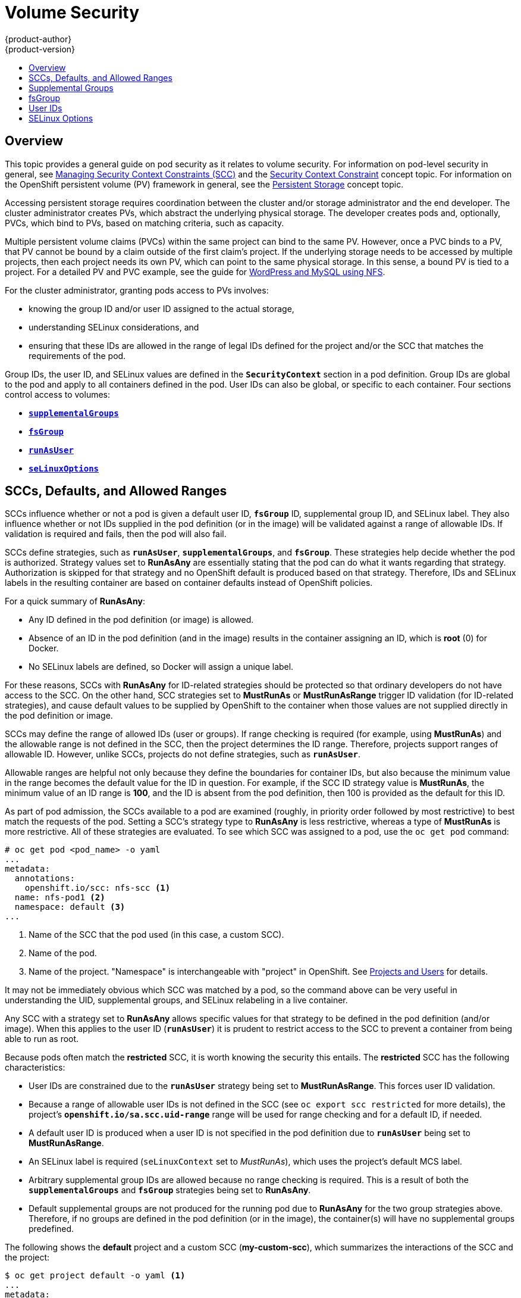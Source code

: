 = Volume Security
{product-author}
{product-version}
:data-uri:
:icons:
:experimental:
:toc: macro
:toc-title:
:prewrap!:

toc::[]

== Overview

This topic provides a general guide on pod security as it relates to volume
security. For information on pod-level security in general, see
link:../../admin_guide/manage_scc.html[Managing Security Context Constraints
(SCC)] and the
link:../../architecture/additional_concepts/authorization.html#security-context-constraints[Security
Context Constraint] concept topic. For information on the OpenShift persistent
volume (PV) framework in general, see the
link:../../architecture/additional_concepts/storage.html[Persistent Storage]
concept topic.

Accessing persistent storage requires coordination between the cluster and/or
storage administrator and the end developer. The cluster administrator creates
PVs, which abstract the underlying physical storage. The developer creates pods
and, optionally, PVCs, which bind to PVs, based on matching criteria, such as
capacity.

Multiple persistent volume claims (PVCs) within the same project can bind to the
same PV. However, once a PVC binds to a PV, that PV cannot be bound by a claim
outside of the first claim's project. If the underlying storage needs to be
accessed by multiple projects, then each project needs its own PV, which can
point to the same physical storage. In this sense, a bound PV is tied to a
project. For a detailed PV and PVC example, see the guide for
https://github.com/openshift/origin/tree/master/examples/wordpress[WordPress and
MySQL using NFS].

For the cluster administrator, granting pods access to PVs involves:

- knowing the group ID and/or user ID assigned to the actual storage,
- understanding SELinux considerations, and
- ensuring that these IDs are allowed in the range of legal IDs defined for the
project and/or the SCC that matches the requirements of the pod.

Group IDs, the user ID, and SELinux values are defined in the
`*SecurityContext*` section in a pod definition. Group IDs are global to the pod
and apply to all containers defined in the pod. User IDs can also be global, or
specific to each container. Four sections control access to volumes:

- link:#supplemental-groups[`*supplementalGroups*`]
- link:#fsgroup[`*fsGroup*`]
- link:#user-id[`*runAsUser*`]
- link:#selinuxoptions[`*seLinuxOptions*`]

[[sccs-defaults-allowed-ranges]]
== SCCs, Defaults, and Allowed Ranges

SCCs influence whether or not a pod is given a default user ID, `*fsGroup*` ID,
supplemental group ID, and SELinux label. They also influence whether or not IDs
supplied in the pod definition (or in the image) will be validated against a
range of allowable IDs. If validation is required and fails, then the pod will
also fail.

SCCs define strategies, such as `*runAsUser*`, `*supplementalGroups*`, and
`*fsGroup*`. These strategies help decide whether the pod is authorized.
Strategy values set to *RunAsAny* are essentially stating that the pod can do
what it wants regarding that strategy. Authorization is skipped for that
strategy and no OpenShift default is produced based on that strategy. Therefore,
IDs and SELinux labels in the resulting container are based on container
defaults instead of OpenShift policies.

For a quick summary of *RunAsAny*:

- Any ID defined in the pod definition (or image) is allowed.
- Absence of an ID in the pod definition (and in the image) results in the
container assigning an ID, which is *root* (0) for Docker.
- No SELinux labels are defined, so Docker will assign a unique label.

For these reasons, SCCs with *RunAsAny* for ID-related strategies should be
protected so that ordinary developers do not have access to the SCC. On the
other hand, SCC strategies set to *MustRunAs* or *MustRunAsRange* trigger ID
validation (for ID-related strategies), and cause default values to be supplied
by OpenShift to the container when those values are not supplied directly in the
pod definition or image.

SCCs may define the range of allowed IDs (user or groups). If range checking is
required (for example, using *MustRunAs*) and the allowable range is not defined
in the SCC, then the project determines the ID range. Therefore, projects
support ranges of allowable ID. However, unlike SCCs, projects do not define
strategies, such as `*runAsUser*`.

Allowable ranges are helpful not only because they define the boundaries for
container IDs, but also because the minimum value in the range becomes the
default value for the ID in question. For example, if the SCC ID strategy value
is *MustRunAs*, the minimum value of an ID range is *100*, and the ID is absent
from the pod definition, then 100 is provided as the default for this ID.

As part of pod admission, the SCCs available to a pod are examined (roughly, in
priority order followed by most restrictive) to best match the requests of the
pod. Setting a SCC's strategy type to *RunAsAny* is less restrictive, whereas a
type of *MustRunAs* is more restrictive. All of these strategies are evaluated.
To see which SCC was assigned to a pod, use the `oc get pod` command:

====
----
# oc get pod <pod_name> -o yaml
...
metadata:
  annotations:
    openshift.io/scc: nfs-scc <1>
  name: nfs-pod1 <2>
  namespace: default <3>
...
----
<1> Name of the SCC that the pod used (in this case, a custom SCC).
<2> Name of the pod.
<3> Name of the project. "Namespace" is interchangeable with "project" in OpenShift.
See
link:../architecture/core_concepts/projects_and_users.html#namespaces[Projects
and Users] for details.
====

It may not be immediately obvious which SCC was matched by a pod, so the command
above can be very useful in understanding the UID, supplemental groups, and
SELinux relabeling in a live container.

Any SCC with a strategy set to *RunAsAny* allows specific values for that
strategy to be defined in the pod definition (and/or image). When this applies
to the user ID (`*runAsUser*`) it is prudent to restrict access to the SCC to
prevent a container from being able to run as root.

Because pods often match the *restricted* SCC, it is worth knowing the security
this entails. The *restricted* SCC has the following characteristics:

- User IDs are constrained due to the `*runAsUser*` strategy being set to
*MustRunAsRange*. This forces user ID validation.
- Because a range of allowable user IDs is not defined in the SCC (see `oc export
scc restricted` for more details), the project's
`*openshift.io/sa.scc.uid-range*` range will be used for range checking and for
a default ID, if needed.
- A default user ID is produced when a user ID is not specified in the pod
definition due to `*runAsUser*` being set to *MustRunAsRange*.
- An SELinux label is required (`seLinuxContext` set to _MustRunAs_), which uses
the project's default MCS label.
- Arbitrary supplemental group IDs are allowed because no range checking is
required. This is a result of both the `*supplementalGroups*` and `*fsGroup*`
strategies being set to *RunAsAny*.
- Default supplemental groups are not produced for the running pod due to
*RunAsAny* for the two group strategies above. Therefore, if no groups are
defined in the pod definition (or in the image), the container(s) will have no
supplemental groups predefined.

The following shows the *default* project and a custom SCC (*my-custom-scc*),
which summarizes the interactions of the SCC and the project:

====
----
$ oc get project default -o yaml <1>
...
metadata:
  annotations: <2>
    openshift.io/sa.scc.mcs: s0:c1,c0 <3>
    openshift.io/sa.scc.supplemental-groups: 1000000000/10000 <4>
    openshift.io/sa.scc.uid-range: 1000000000/10000 <5>

$ oc get scc my-custom-scc -o yaml <6>
...
fsGroup:
  type: MustRunAs <7>
  ranges:
  - min: 5000
    max: 6000
runAsUser:
  type: MustRunAsRange <8>
  uidRangeMin: 65534
  uidRangeMax: 65634
seLinuxContext: <9>
  type: MustRunAs
  SELinuxOptions: <10>
    user: <selinux-user-name>
    role: ...
    type: ...
    level: ...
supplementalGroups:
  type: MustRunAs <7>
  ranges:
  - min: 5000
    max: 6000
----
<1> *default* is the name of the project.
<2> Default values are only produced when the corresponding SCC strategy is not
*RunAsAny*.
<3> SELinux default when not defined in the pod definition or in the SCC.
<4> Range of allowable group IDs. ID validation only occurs when the SCC
strategy is *RunAsAny*. There can be more than one range specified, separated by
commas. See below for link:#volsec-rangeformats[supported formats].
<5> Same as *<4>* but for user IDs. Also, only a single range of user IDs is
supported.
<6> *MustRunAs* enforces group ID range checking and provides the container's
groups default. Based on this SCC definition, the default is 5000 (the minimum
ID value). If the range was omitted from the SCC, then the default would be
1000000000 (derived from the project). The other supported type, *RunAsAny*, does not
perform range checking, thus allowing any group ID, and produces no default
groups.
<7> *MustRunAsRange* enforces user ID range checking and provides a UID default.
*Based on this SCC, the default UID is 65534 (the minimum value). If the minimum
*and maximum range were omitted from the SCC, the default user ID would be
*1000000000 (derived from the project). *MustRunAsNonRoot* and *RunAsAny* are
*the other supported types. The range of allowed IDs can be defined to include
*any user IDs required for the target storage.
<8> When set to *MustRunAs*, the container is created with the SCC's SELinux
options, or the MCS default defined in the project. A type of *RunAsAny*
indicates that SELinux context is not required, and, if not defined in the pod,
is not set in the container.
<9> The SELinux user name, role name, type, and labels can be defined here.
====

[[volsec-rangeformats]]
Two formats are supported for allowed ranges:

1. `M/N`, where `M` is the starting ID and `N` is the count, so the range becomes
`M` through (and including) `M+N-1`.

2. `M-N`, where `M` is again the starting ID and `N` is the ending ID. The default
group ID is the starting ID in the first range, which is `1000000000` in this
project. If the SCC did not define a minimum group ID, then the project's
default ID is applied.

[[supplemental-groups]]
== Supplemental Groups

[NOTE]
====
Read link:#sccs-defaults-allowed-ranges[SCCs, Defaults, and Allowed Ranges]
before working with supplemental groups.
====

[TIP]
====
It is generally preferable to use group IDs (supplemental or
link:#fsgroup[fsGroup]) to gain access to persistent storage versus using
link:#user-id[user IDs].
====

Supplemental groups are regular Linux groups. When a process runs in Linux, it
has a UID, a GID, and one or more supplemental groups. These attributes can be
set for a container's main process. The `*supplementalGroups*` IDs are typically
used for controlling access to shared storage, such as NFS and GlusterFS,
whereas link:#fsgroup[fsGroup] is used for controlling access to block storage,
such as Ceph RBD and iSCSI.

The OpenShift shared storage plug-ins mount volumes such that the POSIX
permissions on the mount match the permissions on the target storage. For
example, if the target storage's owner ID is *1234* and its group ID is *5678*, then
the mount on the host node and in the container will have those same IDs.
Therefore, the container's main process must match one or both of those IDs in
order to access the volume.

[[nfs-example]]
For example, consider the following NFS export.

On an OpenShift node:

[NOTE]
====
`showmount` requires access to the ports used by `rpcbind` and `rpc.mount` on
the NFS server)
====

====
----
# showmount -e <nfs-server-ip-or-hostname>
Export list for f21-nfs.vm:
/opt/nfs  *
----
====

On the NFS server:

====
----
# cat /etc/exports
/opt/nfs *(rw,sync,no_root_squash)
...

# ls -lZ /opt/nfs -d
drwxrws---. nfsnobody 5555 unconfined_u:object_r:usr_t:s0   /opt/nfs

# id nfsnobody
uid=65534(nfsnobody) gid=65534(nfsnobody) groups=65534(nfsnobody)
----
====

[NOTE]
====
In the above, the owner is 65534 (*nfsnobody*), but the suggestions and examples in
this topic apply to any non-root owner.
====

The *_/opt/nfs/_* export is accessible by UID *65534* and the group *5555*. In
general, containers should not run as root, so in this NFS example, containers
which are not run as UID *65534* or are not members the group *5555* will not be
able to access the NFS export.

Often, the SCC matching the pod does not allow a specific user ID to be
specified, thus using supplemental groups is a more flexible way to grant
storage access to a pod. For example, to grant NFS access to the export above,
the group *5555* can be defined in the pod definition:

====
[source,yaml]
----
apiVersion: v1
kind: Pod
...
spec:
  containers:
  - name: ...
    volumeMounts:
    - name: nfs <1>
      mountPath: /usr/share/... <2>
  securityContext: <3>
    supplementalGroups: [5555] <4>
  volumes:
  - name: nfs <5>
    nfs:
      server: <nfs_server_ip_or_host>
      path: /opt/nfs <6>
----
<1> Name of the volume mount. Must match the name in the `*volumes*` section.
<2> NFS export path as seen in the container.
<3> Pod global security context. Applies to all containers in the pod. Each
container can also define its `*securityContext*`, however group IDs are global
to the pod and cannot be defined for individual containers.
<4> Supplemental groups, which is an array of IDs, is set to 5555. This grants
group access to the export.
<5> Name of the volume. Must match the name in the `*volumeMounts*` section.
<6> Actual NFS export path on the NFS server.
====

All containers in the above pod (assuming the matching SCC or project allows the
group *5555*) will be members of the group *5555* and have access to the volume,
regardless of the container's user ID. However, the assumption above is
critical. Sometimes, the SCC does not define a range of allowable group IDs but
requires group ID validation (due to `*supplementalGroups*` set to *MustRunAs*;
note this is not the case for the *restricted* SCC). The project will not likely
allow a group ID of *5555*, unless the project has been customized for access to
this NFS export. So in this scenario, the above pod will fail because its group
ID of *5555* is not within the SCC's or the project's range of allowed group
IDs.

[[scc-supplemental-groups]]
*Supplemental Groups and Custom SCCs*

To remedy the situation in link:#nfs-example[the previous example], a custom SCC
can be created such that:

- a minimum and max group ID are defined,
- ID range checking is enforced, and
- the group ID of *5555* is allowed.

It is better to create new SCCs versus modifying a predefined SCC, or changing
the range of allowed IDs in the predefined projects.

The easiest way to create a new SCC is to export an existing SCC and customize
the YAML file to meet the requirements of the new SCC. For example:

. Use the *restricted* SCC as a template for the new SCC:
+
----
$ oc export scc restricted > new-scc.yaml
----

. Edit the *_new-scc.yaml_* file to your desired specifications.

. Create the new SCC:
+
----
$ oc create -f new-scc.yaml
----

[NOTE]
====
The `oc edit scc` command can be used to modify an instantiated SCC.
====

Here is a fragment of a new SCC named *nfs-scc*:

====
----
$ oc export scc nfs-scc

allowHostDirVolumePlugin: false <1>
...
kind: SecurityContextConstraints
metadata:
  ...
  name: nfs-scc <2>
priority: 9 <3>
...
supplementalGroups:
  type: MustRunAs <4>
  ranges:
  -  min: 5000 <5>
     max: 6000
...
----
<1> The `allow*` bools are the same as for the *restricted* SCC.
<1> Name of the new SCC.
<2> Numerically larger numbers have greater priority. Nil or omitted is the lowest
priority. Higher priority SCCs sort before lower priority SCCs and thus have a
better chance of matching a new pod.
<3> `*supplementalGroups*` is a strategy and it is set to *MustRunAs*, which means
group ID checking is required.
<4> Multiple ranges are supported. The allowed group ID range here is 5000 through
5999, with the default supplemental group being 5000.
====

When the same pod shown earlier runs against this new SCC (assuming, of course,
the pod has access to the new SCC), it will start because the group *5555*,
supplied in the pod definition, is now allowed by the custom SCC.

[[fsgroup]]
== fsGroup

[NOTE]
====
Read link:#sccs-defaults-allowed-ranges[SCCs, Defaults, and Allowed Ranges]
before working with supplemental groups.
====

[TIP]
====
It is generally preferable to use group IDs
(link:#supplemental-groups[supplemental] or `*fsGroup*`) to gain access to
persistent storage versus using link:#user-id[user IDs].
====

`*fsGroup*` defines a pod's "file system group" ID, which is added to the
container's supplemental groups. The `*supplementalGroups*` ID applies to shared
storage, whereas the `*fsGroup*` ID is used for block storage.

Block storage, such as Ceph RBD, iSCSI, and various cloud storage, is typically
dedicated to a single pod which has requested the block storage volume, either
directly or using a PVC. Unlike shared storage, block storage is taken over by a
pod, meaning that user and group IDs supplied in the pod definition (or image)
are applied to the actual, physical block device. Typically, block storage is
not shared.

A `*fsGroup*` definition is shown below in the following pod definition
fragment:

====
[source,yaml]
----
kind: Pod
...
spec:
  containers:
  - name: ...
  securityContext: <1>
    fsGroup: 5555 <2>
  ...
----
<1> As with `*supplementalGroups*`, `*fsGroup*` must be defined globally to the pod,
not per container.
<2> 5555 will become the group ID for the volume's group permissions and for all new
files created in the volume.
====

As with `*supplementalGroups*`, all containers in the above pod (assuming the
matching SCC or project allows the group *5555*) will be members of the group
*5555*, and will have access to the block volume, regardless of the container's
user ID. If the pod matches the *restricted* SCC, whose `*fsGroup*` strategy is
*RunAsAny*, then any `*fsGroup*` ID (including *5555*) will be accepted.
However, if the SCC has its `*fsGroup*` strategy set to *MustRunAs*, and *5555*
is not in the allowable range of `*fsGroup*` IDs, then the pod will fail to run.

[[scc-fsgroup]]
*fsGroups and Custom SCCs*

To remedy the situation in the previous example, a custom SCC can be created such that:

- a minimum and maximum group ID are defined,
- ID range checking is enforced,  and
- the group ID of *5555* is allowed.

It is better to create new SCCs versus modifying a predefined SCC, or changing
the range of allowed IDs in the predefined projects.

Consider the following fragment of a new SCC definition:

====
----
# oc export scc new-scc
...
kind: SecurityContextConstraints
...
fsGroup:
  type: MustRunAs <1>
  ranges: <2>
  - max: 6000
    min: 5000 <3>
...
----
<1> *MustRunAs* triggers group ID range checking, whereas *RunAsAny* does not
require range checking.
<2> The range of allowed group IDs is 5000 through, and including, 5999. Multiple
ranges are supported. The allowed group ID range here is 5000 through 5999, with
the default `*fsGroup*` being 5000.
<3> The minimum value (or the entire range) can be omitted from the SCC, and thus
range checking and generating a default value will defer to the project's
`*openshift.io/sa.scc.supplemental-groups*` range. `*fsGroup*` and
`*supplementalGroups*` use the same group field in the project; there is not a
separate range for `*fsGroup*`.
====

When the pod shown above runs against this new SCC (assuming, of course, the pod
has access to the new SCC), it will start because the group *5555*, supplied in
the pod definition, is allowed by the custom SCC. Additionally, the pod will
"take over" the block device, so when the block storage is viewed by a process
outside of the pod, it will actually have *5555* as its group ID.

Currently the list of volumes which support block ownership (block) management
include:

* AWS Elastic Block Store
* OpenStack Cinder
* Ceph RBD
* GCE Persistent Disk
* iSCSI
* emptyDir
* gitRepo

[[user-id]]
== User IDs

[NOTE]
====
Read link:#sccs-defaults-allowed-ranges[SCCs, Defaults, and Allowed Ranges]
before working with supplemental groups.
====

[TIP]
====
It is generally preferable to use group IDs
(link:#supplemental-groups[supplemental] or link:#fsgroup[fsGroup]) to gain
access to persistent storage versus using user IDs.
====

User IDs can be defined in the container image or in the pod definition. In the
pod definition, a single user ID can be defined globally to all containers, or
specific to individual containers (or both). A user ID is supplied as shown in
the pod definition fragment below:

[[pod-user-id-65534]]
====
[source,yaml]
----
spec:
  containers:
  - name: ...
    securityContext:
      runAsUser: 65534
----
====

ID 65534 in the above is container-specific and matches the owner ID on the
export. If the NFS export's owner ID was *54321*, then that number would be used
in the pod definition. Specifying `*securityContext*` outside of the container
definition makes the ID global to all containers in the pod.

Similar to group IDs, user IDs may be validated according to policies set in the
SCC and/or project. If the SCC's `*runAsUser*` strategy is set to *RunAsAny*,
then any user ID defined in the pod definition or in the image is allowed.

[WARNING]
====
This means even a UID of *0* (root) is allowed.
====

If, instead, the `*runAsUser*` strategy is set to *MustRunAsRange*, then a
supplied user ID will be validated against a range of allowed IDs. If the pod
supplies no user ID, then the default ID is the minimum value of the range of
allowable user IDs.

Returning to the earlier link:#nfs-example[NFS example], the container needs its
UID set to *65534*, which is shown in the pod fragment above. Assuming the
*default* project and the *restricted* SCC, the pod's requested user ID of
*65534* will *not* be allowed, and therefore the pod will fail. The pod fails
because:

- it requests *65534* as its user ID,
- all available SCCs use *MustRunAsRange* for their `*runAsUser*` strategy, so UID
range checking is required, and
- *65534* is not included in the SCC or project's user ID range.

To address this situation, the recommended path would be to create a new SCC
with the appropriate user ID range. A new project could also be created with the
appropriate user ID range defined. There are other, less-preferred options:

- The *restricted* SCC could be modified to include *65534* within its minimum and
maximum user ID range. This is not recommended as you should avoid modifying the
predefined SCCs if possible.
- The *restricted* SCC could be modified to use *RunAsAny* for the `*runAsUser*`
value, thus eliminating ID range checking. This is strongly not recommended, as
containers could run as root.
- The *default* project's UID range could be changed to allow a user ID of
*65534*. This is not generally advisable because only a single range of user IDs
can be specified.

[[scc-runasuser]]
*User IDs and Custom SCCs*

It is good practice to avoid modifying the predefined SCCs if possible. The
preferred approach is to create a custom SCC that better fits an organization's
security needs, or link:../../dev_guide/projects.html#create-a-project[create a
new project] that supports the desired user IDs.

To remedy the situation in the previous example, a custom SCC can be created
such that:

- a minimum and maximum user ID is defined,
- UID range checking is still enforced, and
- the UID of *65534* will be allowed.

For example:

====
----
$ oc export scc nfs-scc

allowHostDirVolumePlugin: false <1>
...
kind: SecurityContextConstraints
metadata:
  ...
  name: nfs-scc <2>
priority: 9 <3>
requiredDropCapabilities: null
runAsUser:
  type: MustRunAsRange <4>
  uidRangeMax: 65534 <5>
  uidRangeMin: 65534
...
----
<1> The `allow*` bools are the same as for the *restricted* SCC.
<2> The name of this new SCC is *nfs-scc*.
<3> Numerically larger numbers have greater priority. Nil or omitted is the lowest
priority. Higher priority SCCs sort before lower priority SCCs, and thus have a
better chance of matching a new pod.
<4> The `*runAsUser*` strategy is set to *MustRunAsRange*, which means UID range
checking is enforced.
<5> The UID range is 65534 through 65534 (a range of one value).
====

Now, with `*runAsUser: 65534*` shown in the previous pod definition fragment,
the pod matches the new *nfs-scc* and is able to run with a UID of 65534.

[[selinuxoptions]]
== SELinux Options

All predefined SCCs, except for the *privileged* SCC, set the `*seLinuxContext*`
to *MustRunAs*. So the SCCs most likely to match a pod's requirements will force
the pod to use an SELinux policy. The SELinux policy used by the pod can be
defined in the pod itself, in the image, in the SCC, or in the project (which
provides the default).

SELinux labels can be defined in a pod's `*securityContext.seLinuxOptions*`
section, and supports `*user*`, `*role*`, `*type*`, and `*level*`:

[NOTE]
====
Level and MCS label are used interchangeably in this topic.
====

====
----
...
 securityContext: <1>
    seLinuxOptions:
      level: "s0:c123,c456" <2>
...
----
<1> `*level*` can be defined globally for the entire pod, or individually for each
container.
<2> SELinux level label.
====

Here are fragments from an SCC and from the *default* project:

====
----
$ oc export scc scc-name
...
seLinuxContext:
  type: MustRunAs <1>

# oc export project default
...
metadata:
  annotations:
    openshift.io/sa.scc.mcs: s0:c1,c0 <2>
...
----
<1> *MustRunAs* causes volume relabeling.
<2> If the label is not provided in the pod or in the SCC, then the default comes
from the project.
====

All predefined SCCs, except for the *privileged* SCC, set the `*seLinuxContext*`
to *MustRunAs*. This forces pods to use MCS labels, which can be defined in the
pod definition, the image, or provided as a default.

The SCC determines whether or not to require an SELinux label and can provide a
default label. If the `*seLinuxContext*` strategy is set to *MustRunAs* and the
pod (or image) does not define a label, OpenShift defaults to a label chosen
from the SCC itself or from the project.

If `*seLinuxContext*` is set to *RunAsAny*, then no
default labels are provided, and the container determines the final label. In
the case of Docker, the container will use a unique MCS label, which will not
likely match the labeling on existing storage mounts. Volumes which support
SELinux management will be relabeled so that they are accessible by the
specified label and, depending on how exclusionary the label is, only that
label.

This means two things for unprivileged containers:

- The volume will be given a `*type*` which is accessible by unprivileged
containers. This `*type*` is usually *svirt_sandbox_file_t*.
- If a `*level*` is specified, the volume will be labeled with the given MCS
label.

For a volume to be accessible by a pod, the pod must have both categories of the volume.
So a pod with *s0:c1,c2* will be able to access a volume with *s0:c1,c2*. A volume with
*s0* will be accessible by all pods.

If pods fail authorization, or if the storage mount is failing due to
permissions errors, then there is a possibility that SELinux enforcement is
interfering. One way to check for this is to run:

----
# ausearch -m avc --start recent
----

This examines the log file for AVC (Access Vector Cache) errors.
